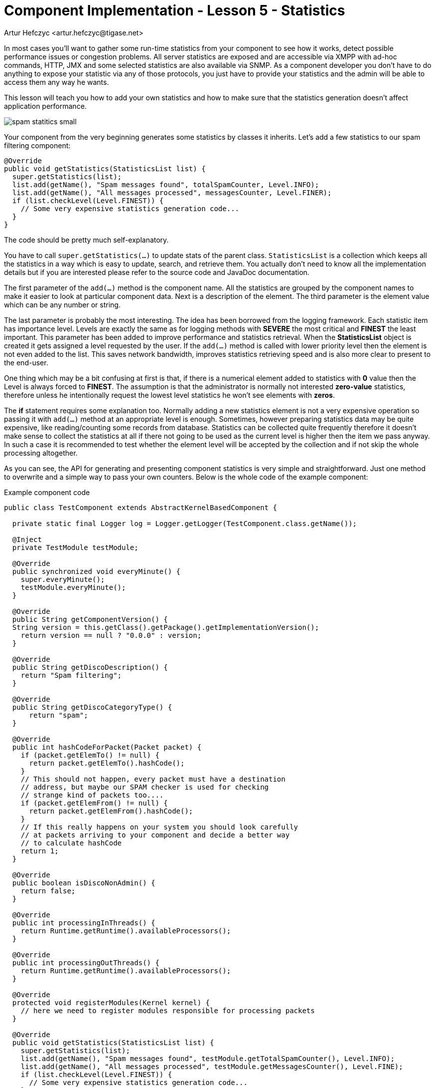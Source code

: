 [[cil5]]
= Component Implementation - Lesson 5 - Statistics
:author: Artur Hefczyc <artur.hefczyc@tigase.net>
:version: v2.0, June 2014: Reformatted for AsciiDoc.
:date: 2010-01-06 20:22
:revision: v2.1

:toc:
:numbered:
:website: http://tigase.net/

In most cases you'll want to gather some run-time statistics from your component to see how it works, detect possible performance issues or congestion problems. All server statistics are exposed and are accessible via XMPP with ad-hoc commands, HTTP, JMX and some selected statistics are also available via SNMP. As a component developer you don't have to do anything to expose your statistic via any of those protocols, you just have to provide your statistics and the admin will be able to access them any way he wants.

This lesson will teach you how to add your own statistics and how to make sure that the statistics generation doesn't affect application performance.

image:images/spam-statitics-small.png[]

Your component from the very beginning generates some statistics by classes it inherits. Let's add a few statistics to our spam filtering component:

[source,java]
-----
@Override
public void getStatistics(StatisticsList list) {
  super.getStatistics(list);
  list.add(getName(), "Spam messages found", totalSpamCounter, Level.INFO);
  list.add(getName(), "All messages processed", messagesCounter, Level.FINER);
  if (list.checkLevel(Level.FINEST)) {
    // Some very expensive statistics generation code...
  }
}
-----

The code should be pretty much self-explanatory.

You have to call `super.getStatistics(...)` to update stats of the parent class. `StatisticsList` is a collection which keeps all the statistics in a way which is easy to update, search, and retrieve them. You actually don't need to know all the implementation details but if you are interested please refer to the source code and JavaDoc documentation.

The first parameter of the `add(...)` method is the component name. All the statistics are grouped by the component names to make it easier to look at particular component data. Next is a description of the element. The third parameter is the element value which can be any number or string.

The last parameter is probably the most interesting. The idea has been borrowed from the logging framework. Each statistic item has importance level.  Levels are exactly the same as for logging methods with *SEVERE* the most critical and *FINEST* the least important. This parameter has been added to improve performance and statistics retrieval. When the *StatisticsList* object is created it gets assigned a level requested by the user. If the `add(...)` method is called with lower priority level then the element is not even added to the list. This saves network bandwidth, improves statistics retrieving speed and is also more clear to present to the end-user.

One thing which may be a bit confusing at first is that, if there is a numerical element added to statistics with *0* value then the Level is always forced to *FINEST*. The assumption is that the administrator is normally not interested *zero-value* statistics, therefore unless he intentionally request the lowest level statistics he won't see elements with *zeros*.

The *if* statement requires some explanation too. Normally adding a new statistics element is not a very expensive operation so passing it with `add(...)` method at an appropriate level is enough. Sometimes, however preparing statistics data may be quite expensive, like reading/counting some records from database. Statistics can be collected quite frequently therefore it doesn't make sense to collect the statistics at all if there not going to be used as the current level is higher then the item we pass anyway. In such a case it is recommended to test whether the element level will be accepted by the collection and if not skip the whole processing altogether.

As you can see, the API for generating and presenting component statistics is very simple and straightforward. Just one method to overwrite and a simple way to pass your own counters. Below is the whole code of the example component:

.Example component code
[source,java]
-----
public class TestComponent extends AbstractKernelBasedComponent {

  private static final Logger log = Logger.getLogger(TestComponent.class.getName());

  @Inject
  private TestModule testModule;

  @Override
  public synchronized void everyMinute() {
    super.everyMinute();
    testModule.everyMinute();
  }

  @Override
  public String getComponentVersion() {
  String version = this.getClass().getPackage().getImplementationVersion();
    return version == null ? "0.0.0" : version;
  }

  @Override
  public String getDiscoDescription() {
    return "Spam filtering";
  }

  @Override
  public String getDiscoCategoryType() {
      return "spam";
  }

  @Override
  public int hashCodeForPacket(Packet packet) {
    if (packet.getElemTo() != null) {
      return packet.getElemTo().hashCode();
    }
    // This should not happen, every packet must have a destination
    // address, but maybe our SPAM checker is used for checking
    // strange kind of packets too....
    if (packet.getElemFrom() != null) {
      return packet.getElemFrom().hashCode();
    }
    // If this really happens on your system you should look carefully
    // at packets arriving to your component and decide a better way
    // to calculate hashCode
    return 1;
  }

  @Override
  public boolean isDiscoNonAdmin() {
    return false;
  }

  @Override
  public int processingInThreads() {
    return Runtime.getRuntime().availableProcessors();
  }

  @Override
  public int processingOutThreads() {
    return Runtime.getRuntime().availableProcessors();
  }

  @Override
  protected void registerModules(Kernel kernel) {
    // here we need to register modules responsible for processing packets
  }

  @Override
  public void getStatistics(StatisticsList list) {
    super.getStatistics(list);
    list.add(getName(), "Spam messages found", testModule.getTotalSpamCounter(), Level.INFO);
    list.add(getName(), "All messages processed", testModule.getMessagesCounter(), Level.FINE);
    if (list.checkLevel(Level.FINEST)) {
      // Some very expensive statistics generation code...
    }
  }

}
-----

.Example module code
[source,java]
----
@Bean(name = "test-module", parent = TestComponent.class, active = true)
public static class TestModule extends AbstractModule {

  private static final Logger log = Logger.getLogger(TestModule.class.getCanonicalName());

  private Criteria CRITERIA = ElementCriteria.name("message");
  private String[] FEATURES = { "tigase:x:spam-filter", "tigase:x:spam-reporting" };

  @ConfigField(desc = "Bad words", alias = "bad-words")
  private String[] badWords = {"word1", "word2", "word3"};
  @ConfigField(desc = "White listed addresses", alias = "white-list")
  private String[] whiteList = {"admin@localhost"};
  @ConfigField(desc = "Logged packet types", alias = "packet-types")
  private String[] packetTypes = {"message", "presence", "iq"};
  @ConfigField(desc = "Prefix", alias = "log-prepend")
  private String prependText = "Spam detected: ";
  @ConfigField(desc = "Secure logging", alias = "secure-logging")
  private boolean secureLogging = false;
  @ConfigField(desc = "Abuse notification address", alias = "abuse-address")
  private JID abuseAddress = JID.jidInstanceNS("abuse@locahost");
  @ConfigField(desc = "Frequency of notification", alias = "notification-frequency")
  private int notificationFrequency = 10;
  private int delayCounter = 0;
  private long spamCounter = 0;
  private long totalSpamCounter = 0;
  private long messagesCounter = 0;


  @Inject
  private TestComponent component;

  public void everyMinute() {
    if ((++delayCounter) >= notificationFrequency) {
      write(Message.getMessage(abuseAddress, component.getComponentId(), StanzaType.chat,
                               "Detected spam messages: " + spamCounter, "Spam counter", null,
                               component.newPacketId("spam-")));
      delayCounter = 0;
      spamCounter = 0;
    }
  }

  @Override
  public String[] getFeatures() {
    return FEATURES;
  }

  @Override
  public Criteria getModuleCriteria() {
    return CRITERIA;
  }

  public long getMessagesCounter() {
    return messagesCounter;
  }

  public long getTotalSpamCounter() {
    return totalSpamCounter;
  }

  public void setPacketTypes(String[] packetTypes) {
    this.packetTypes = packetTypes;
    Criteria crit = new Or();
    for (String packetType : packetTypes) {
      crit.add(ElementCriteria.name(packetType));
    }
    CRITERIA = crit;
  }

  @Override
  public void process(Packet packet) throws ComponentException, TigaseStringprepException {
    // Is this packet a message?
    if ("message" == packet.getElemName()) {
      component.updateServiceDiscoveryItem(component.getName(), "messages",
                                           "Messages processed: [" + (++messagesCounter) + "]", true);
      String from = packet.getStanzaFrom().toString();
      // Is sender on the whitelist?
      if (Arrays.binarySearch(whiteList, from) < 0) {
        // The sender is not on whitelist so let's check the content
        String body = packet.getElemCDataStaticStr(Message.MESSAGE_BODY_PATH);
        if (body != null && !body.isEmpty()) {
          body = body.toLowerCase();
          for (String word : badWords) {
            if (body.contains(word)) {
              log.finest(prependText + packet.toString(secureLogging));
              ++spamCounter;
              component.updateServiceDiscoveryItem(component.getName(), "spam", "Spam caught: [" +
                                                   (++totalSpamCounter) + "]", true);
              return;
            }
          }
        }
      }
    }
    // Not a SPAM, return it for further processing
    Packet result = packet.swapFromTo();
    write(result);
  }
}
----
